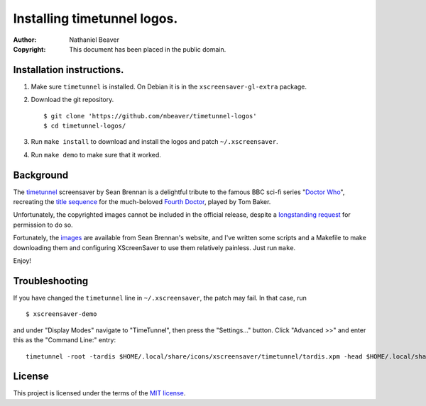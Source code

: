 .. -*- coding: utf-8 -*-

============================
Installing timetunnel logos.
============================

:Author: Nathaniel Beaver
:Copyright: This document has been placed in the public domain.

--------------------------
Installation instructions.
--------------------------

#. Make sure ``timetunnel`` is installed. On Debian it is in the ``xscreensaver-gl-extra`` package.
#. Download the git repository.
   
   ::

       $ git clone 'https://github.com/nbeaver/timetunnel-logos'
       $ cd timetunnel-logos/

#. Run ``make install`` to download and install the logos
   and patch ``~/.xscreensaver``.
#. Run ``make demo`` to make sure that it worked.

----------
Background
----------

The `timetunnel`_ screensaver by Sean Brennan
is a delightful tribute to the famous BBC sci-fi series "`Doctor Who`_",
recreating the `title sequence`_ for the much-beloved `Fourth Doctor`_,
played by Tom Baker.

.. _timetunnel: http://www.zettix.com/Graphics/timetunnel/
.. _Doctor Who: http://www.doctorwho.tv/
.. _title sequence: https://www.youtube.com/watch?v=hvuvljREPlI
.. _Fourth Doctor: https://en.wikipedia.org/wiki/Fourth_Doctor

Unfortunately, the copyrighted images cannot be included in the official release,
despite a `longstanding request`_ for permission to do so.

.. _longstanding request: http://www.zettix.com/Graphics/timetunnel/permission/sean-1-14-2006.txt

Fortunately, the `images`_ are available from Sean Brennan's website,
and I've written some scripts and a Makefile to make downloading them
and configuring XScreenSaver to use them relatively painless.
Just run ``make``.

.. _images: http://www.zettix.com/Graphics/timetunnel/xscreensaver-4.22/hacks/images/

Enjoy!

---------------
Troubleshooting
---------------

If you have changed the ``timetunnel`` line in ``~/.xscreensaver``,
the patch may fail. In that case, run

::

    $ xscreensaver-demo

and under "Display Modes" navigate to "TimeTunnel",
then press the "Settings..." button.
Click "Advanced >>" and enter this as the "Command Line:" entry::

    timetunnel -root -tardis $HOME/.local/share/icons/xscreensaver/timetunnel/tardis.xpm -head $HOME/.local/share/icons/xscreensaver/timetunnel/whohead1.xpm -marquee $HOME/.local/share/icons/xscreensaver/timetunnel/whologo.xpm

-------
License
-------

This project is licensed under the terms of the `MIT license`_.

.. _MIT license: LICENSE.txt
